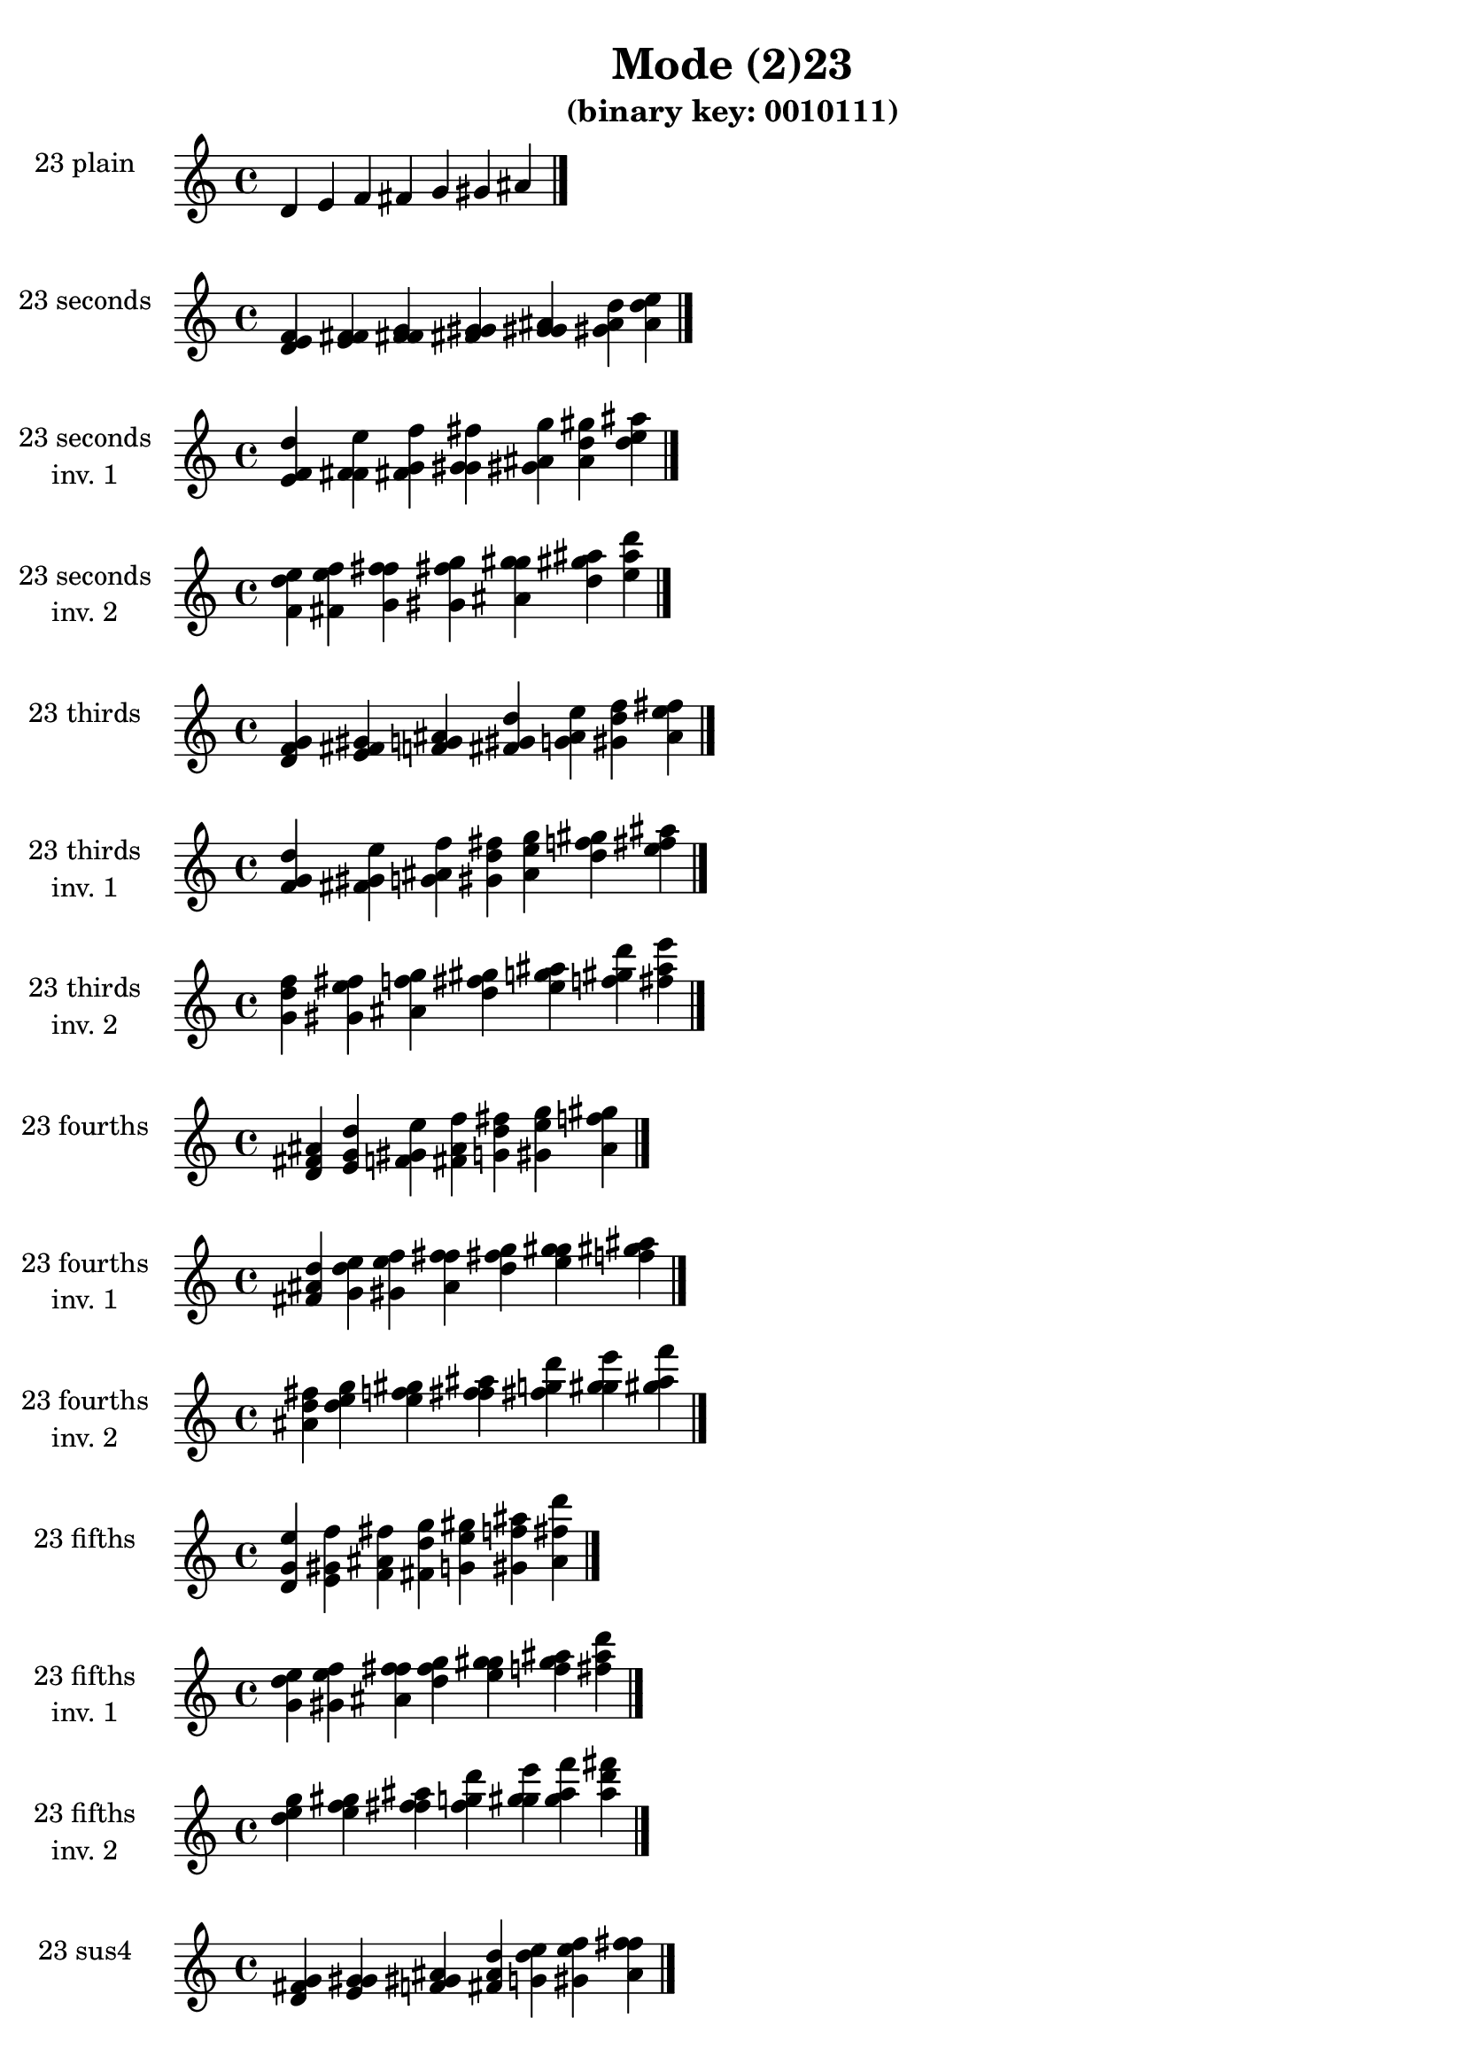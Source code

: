 \version "2.19.0"

\header {
  title = "Mode (2)23"
  subtitle = "(binary key: 0010111)"
 %% Remove default LilyPond tagline
  tagline = ##f
}

\paper {
  #(set-paper-size "a4")
}

global = {
  \key c \major
  \time 4/4
  \tempo 4=100
}

\book {
  \score {
    \new Staff \with {
      instrumentName =  \markup { \column {
         \hcenter-in #14 \line { 23 plain }
         \hcenter-in #14 \line {  } } }
      midiInstrument = "oboe"
    } { \accidentalStyle "default"
        \cadenzaOn d' e' f' fis' g' gis' ais'  \cadenzaOff \bar "|." }
    \layout { }
  }
  \score {
    \new Staff \with {
      instrumentName =  \markup { \column {
         \hcenter-in #14 \line { 23 seconds }
         \hcenter-in #14 \line {  } } }
      midiInstrument = "oboe"
    } { \accidentalStyle "default"
        \cadenzaOn <d' e' f'> <e' f' fis'> <f' fis' g'> <fis' g' gis'> <g' gis' ais'> <gis' ais' d''> <ais' d'' e''>  \cadenzaOff \bar "|." }
    \layout { }
  }
  \score {
    \new Staff \with {
      instrumentName =  \markup { \column {
         \hcenter-in #14 \line { 23 seconds }
         \hcenter-in #14 \line { inv. 1 } } }
      midiInstrument = "oboe"
    } { \accidentalStyle "default"
        \cadenzaOn <e' f' d''> <f' fis' e''> <fis' g' f''> <g' gis' fis''> <gis' ais' g''> <ais' d'' gis''> <d'' e'' ais''>  \cadenzaOff \bar "|." }
    \layout { }
  }
  \score {
    \new Staff \with {
      instrumentName =  \markup { \column {
         \hcenter-in #14 \line { 23 seconds }
         \hcenter-in #14 \line { inv. 2 } } }
      midiInstrument = "oboe"
    } { \accidentalStyle "default"
        \cadenzaOn <f' d'' e''> <fis' e'' f''> <g' f'' fis''> <gis' fis'' g''> <ais' g'' gis''> <d'' gis'' ais''> <e'' ais'' d'''>  \cadenzaOff \bar "|." }
    \layout { }
  }
  \score {
    \new Staff \with {
      instrumentName =  \markup { \column {
         \hcenter-in #14 \line { 23 thirds }
         \hcenter-in #14 \line {  } } }
      midiInstrument = "oboe"
    } { \accidentalStyle "default"
        \cadenzaOn <d' f' g'> <e' fis' gis'> <f' g' ais'> <fis' gis' d''> <g' ais' e''> <gis' d'' f''> <ais' e'' fis''>  \cadenzaOff \bar "|." }
    \layout { }
  }
  \score {
    \new Staff \with {
      instrumentName =  \markup { \column {
         \hcenter-in #14 \line { 23 thirds }
         \hcenter-in #14 \line { inv. 1 } } }
      midiInstrument = "oboe"
    } { \accidentalStyle "default"
        \cadenzaOn <f' g' d''> <fis' gis' e''> <g' ais' f''> <gis' d'' fis''> <ais' e'' g''> <d'' f'' gis''> <e'' fis'' ais''>  \cadenzaOff \bar "|." }
    \layout { }
  }
  \score {
    \new Staff \with {
      instrumentName =  \markup { \column {
         \hcenter-in #14 \line { 23 thirds }
         \hcenter-in #14 \line { inv. 2 } } }
      midiInstrument = "oboe"
    } { \accidentalStyle "default"
        \cadenzaOn <g' d'' f''> <gis' e'' fis''> <ais' f'' g''> <d'' fis'' gis''> <e'' g'' ais''> <f'' gis'' d'''> <fis'' ais'' e'''>  \cadenzaOff \bar "|." }
    \layout { }
  }
  \score {
    \new Staff \with {
      instrumentName =  \markup { \column {
         \hcenter-in #14 \line { 23 fourths }
         \hcenter-in #14 \line {  } } }
      midiInstrument = "oboe"
    } { \accidentalStyle "default"
        \cadenzaOn <d' fis' ais'> <e' g' d''> <f' gis' e''> <fis' ais' f''> <g' d'' fis''> <gis' e'' g''> <ais' f'' gis''>  \cadenzaOff \bar "|." }
    \layout { }
  }
  \score {
    \new Staff \with {
      instrumentName =  \markup { \column {
         \hcenter-in #14 \line { 23 fourths }
         \hcenter-in #14 \line { inv. 1 } } }
      midiInstrument = "oboe"
    } { \accidentalStyle "default"
        \cadenzaOn <fis' ais' d''> <g' d'' e''> <gis' e'' f''> <ais' f'' fis''> <d'' fis'' g''> <e'' g'' gis''> <f'' gis'' ais''>  \cadenzaOff \bar "|." }
    \layout { }
  }
  \score {
    \new Staff \with {
      instrumentName =  \markup { \column {
         \hcenter-in #14 \line { 23 fourths }
         \hcenter-in #14 \line { inv. 2 } } }
      midiInstrument = "oboe"
    } { \accidentalStyle "default"
        \cadenzaOn <ais' d'' fis''> <d'' e'' g''> <e'' f'' gis''> <f'' fis'' ais''> <fis'' g'' d'''> <g'' gis'' e'''> <gis'' ais'' f'''>  \cadenzaOff \bar "|." }
    \layout { }
  }
  \score {
    \new Staff \with {
      instrumentName =  \markup { \column {
         \hcenter-in #14 \line { 23 fifths }
         \hcenter-in #14 \line {  } } }
      midiInstrument = "oboe"
    } { \accidentalStyle "default"
        \cadenzaOn <d' g' e''> <e' gis' f''> <f' ais' fis''> <fis' d'' g''> <g' e'' gis''> <gis' f'' ais''> <ais' fis'' d'''>  \cadenzaOff \bar "|." }
    \layout { }
  }
  \score {
    \new Staff \with {
      instrumentName =  \markup { \column {
         \hcenter-in #14 \line { 23 fifths }
         \hcenter-in #14 \line { inv. 1 } } }
      midiInstrument = "oboe"
    } { \accidentalStyle "default"
        \cadenzaOn <g' e'' d''> <gis' f'' e''> <ais' fis'' f''> <d'' g'' fis''> <e'' gis'' g''> <f'' ais'' gis''> <fis'' d''' ais''>  \cadenzaOff \bar "|." }
    \layout { }
  }
  \score {
    \new Staff \with {
      instrumentName =  \markup { \column {
         \hcenter-in #14 \line { 23 fifths }
         \hcenter-in #14 \line { inv. 2 } } }
      midiInstrument = "oboe"
    } { \accidentalStyle "default"
        \cadenzaOn <e'' d'' g''> <f'' e'' gis''> <fis'' f'' ais''> <g'' fis'' d'''> <gis'' g'' e'''> <ais'' gis'' f'''> <d''' ais'' fis'''>  \cadenzaOff \bar "|." }
    \layout { }
  }
  \score {
    \new Staff \with {
      instrumentName =  \markup { \column {
         \hcenter-in #14 \line { 23 sus4 }
         \hcenter-in #14 \line {  } } }
      midiInstrument = "oboe"
    } { \accidentalStyle "default"
        \cadenzaOn <d' fis' g'> <e' g' gis'> <f' gis' ais'> <fis' ais' d''> <g' d'' e''> <gis' e'' f''> <ais' f'' fis''>  \cadenzaOff \bar "|." }
    \layout { }
  }
  \score {
    \new Staff \with {
      instrumentName =  \markup { \column {
         \hcenter-in #14 \line { 23 sus4 }
         \hcenter-in #14 \line { inv. 1 } } }
      midiInstrument = "oboe"
    } { \accidentalStyle "default"
        \cadenzaOn <fis' g' d''> <g' gis' e''> <gis' ais' f''> <ais' d'' fis''> <d'' e'' g''> <e'' f'' gis''> <f'' fis'' ais''>  \cadenzaOff \bar "|." }
    \layout { }
  }
  \score {
    \new Staff \with {
      instrumentName =  \markup { \column {
         \hcenter-in #14 \line { 23 sus4 }
         \hcenter-in #14 \line { inv. 2 } } }
      midiInstrument = "oboe"
    } { \accidentalStyle "default"
        \cadenzaOn <g' d'' fis''> <gis' e'' g''> <ais' f'' gis''> <d'' fis'' ais''> <e'' g'' d'''> <f'' gis'' e'''> <fis'' ais'' f'''>  \cadenzaOff \bar "|." }
    \layout { }
  }
  \score {
    \new Staff \with {
      instrumentName =  \markup { \column {
         \hcenter-in #14 \line { 23 sus2 }
         \hcenter-in #14 \line {  } } }
      midiInstrument = "oboe"
    } { \accidentalStyle "default"
        \cadenzaOn <d' e' g'> <e' f' gis'> <f' fis' ais'> <fis' g' d''> <g' gis' e''> <gis' ais' f''> <ais' d'' fis''>  \cadenzaOff \bar "|." }
    \layout { }
  }
  \score {
    \new Staff \with {
      instrumentName =  \markup { \column {
         \hcenter-in #14 \line { 23 sus2 }
         \hcenter-in #14 \line { inv. 1 } } }
      midiInstrument = "oboe"
    } { \accidentalStyle "default"
        \cadenzaOn <e' g' d''> <f' gis' e''> <fis' ais' f''> <g' d'' fis''> <gis' e'' g''> <ais' f'' gis''> <d'' fis'' ais''>  \cadenzaOff \bar "|." }
    \layout { }
  }
  \score {
    \new Staff \with {
      instrumentName =  \markup { \column {
         \hcenter-in #14 \line { 23 sus2 }
         \hcenter-in #14 \line { inv. 2 } } }
      midiInstrument = "oboe"
    } { \accidentalStyle "default"
        \cadenzaOn <g' d'' e''> <gis' e'' f''> <ais' f'' fis''> <d'' fis'' g''> <e'' g'' gis''> <f'' gis'' ais''> <fis'' ais'' d'''>  \cadenzaOff \bar "|." }
    \layout { }
  }
}

\book {
  \bookOutputSuffix "plain_"
  \score {
    \new Staff \with {
      instrumentName =  \markup { \column {
         \hcenter-in #14 \line { 23 plain }
         \hcenter-in #14 \line {  } } }
      midiInstrument = "oboe"
    } { \accidentalStyle "default"
        \cadenzaOn d' e' f' fis' g' gis' ais'  \cadenzaOff \bar "|." }
    \midi { }
  }
}
\book {
  \bookOutputSuffix "seconds_"
  \score {
    \new Staff \with {
      instrumentName =  \markup { \column {
         \hcenter-in #14 \line { 23 seconds }
         \hcenter-in #14 \line {  } } }
      midiInstrument = "oboe"
    } { \accidentalStyle "default"
        \cadenzaOn <d' e' f'> <e' f' fis'> <f' fis' g'> <fis' g' gis'> <g' gis' ais'> <gis' ais' d''> <ais' d'' e''>  \cadenzaOff \bar "|." }
    \midi { }
  }
}
\book {
  \bookOutputSuffix "seconds_inv. 1"
  \score {
    \new Staff \with {
      instrumentName =  \markup { \column {
         \hcenter-in #14 \line { 23 seconds }
         \hcenter-in #14 \line { inv. 1 } } }
      midiInstrument = "oboe"
    } { \accidentalStyle "default"
        \cadenzaOn <e' f' d''> <f' fis' e''> <fis' g' f''> <g' gis' fis''> <gis' ais' g''> <ais' d'' gis''> <d'' e'' ais''>  \cadenzaOff \bar "|." }
    \midi { }
  }
}
\book {
  \bookOutputSuffix "seconds_inv. 2"
  \score {
    \new Staff \with {
      instrumentName =  \markup { \column {
         \hcenter-in #14 \line { 23 seconds }
         \hcenter-in #14 \line { inv. 2 } } }
      midiInstrument = "oboe"
    } { \accidentalStyle "default"
        \cadenzaOn <f' d'' e''> <fis' e'' f''> <g' f'' fis''> <gis' fis'' g''> <ais' g'' gis''> <d'' gis'' ais''> <e'' ais'' d'''>  \cadenzaOff \bar "|." }
    \midi { }
  }
}
\book {
  \bookOutputSuffix "thirds_"
  \score {
    \new Staff \with {
      instrumentName =  \markup { \column {
         \hcenter-in #14 \line { 23 thirds }
         \hcenter-in #14 \line {  } } }
      midiInstrument = "oboe"
    } { \accidentalStyle "default"
        \cadenzaOn <d' f' g'> <e' fis' gis'> <f' g' ais'> <fis' gis' d''> <g' ais' e''> <gis' d'' f''> <ais' e'' fis''>  \cadenzaOff \bar "|." }
    \midi { }
  }
}
\book {
  \bookOutputSuffix "thirds_inv. 1"
  \score {
    \new Staff \with {
      instrumentName =  \markup { \column {
         \hcenter-in #14 \line { 23 thirds }
         \hcenter-in #14 \line { inv. 1 } } }
      midiInstrument = "oboe"
    } { \accidentalStyle "default"
        \cadenzaOn <f' g' d''> <fis' gis' e''> <g' ais' f''> <gis' d'' fis''> <ais' e'' g''> <d'' f'' gis''> <e'' fis'' ais''>  \cadenzaOff \bar "|." }
    \midi { }
  }
}
\book {
  \bookOutputSuffix "thirds_inv. 2"
  \score {
    \new Staff \with {
      instrumentName =  \markup { \column {
         \hcenter-in #14 \line { 23 thirds }
         \hcenter-in #14 \line { inv. 2 } } }
      midiInstrument = "oboe"
    } { \accidentalStyle "default"
        \cadenzaOn <g' d'' f''> <gis' e'' fis''> <ais' f'' g''> <d'' fis'' gis''> <e'' g'' ais''> <f'' gis'' d'''> <fis'' ais'' e'''>  \cadenzaOff \bar "|." }
    \midi { }
  }
}
\book {
  \bookOutputSuffix "fourths_"
  \score {
    \new Staff \with {
      instrumentName =  \markup { \column {
         \hcenter-in #14 \line { 23 fourths }
         \hcenter-in #14 \line {  } } }
      midiInstrument = "oboe"
    } { \accidentalStyle "default"
        \cadenzaOn <d' fis' ais'> <e' g' d''> <f' gis' e''> <fis' ais' f''> <g' d'' fis''> <gis' e'' g''> <ais' f'' gis''>  \cadenzaOff \bar "|." }
    \midi { }
  }
}
\book {
  \bookOutputSuffix "fourths_inv. 1"
  \score {
    \new Staff \with {
      instrumentName =  \markup { \column {
         \hcenter-in #14 \line { 23 fourths }
         \hcenter-in #14 \line { inv. 1 } } }
      midiInstrument = "oboe"
    } { \accidentalStyle "default"
        \cadenzaOn <fis' ais' d''> <g' d'' e''> <gis' e'' f''> <ais' f'' fis''> <d'' fis'' g''> <e'' g'' gis''> <f'' gis'' ais''>  \cadenzaOff \bar "|." }
    \midi { }
  }
}
\book {
  \bookOutputSuffix "fourths_inv. 2"
  \score {
    \new Staff \with {
      instrumentName =  \markup { \column {
         \hcenter-in #14 \line { 23 fourths }
         \hcenter-in #14 \line { inv. 2 } } }
      midiInstrument = "oboe"
    } { \accidentalStyle "default"
        \cadenzaOn <ais' d'' fis''> <d'' e'' g''> <e'' f'' gis''> <f'' fis'' ais''> <fis'' g'' d'''> <g'' gis'' e'''> <gis'' ais'' f'''>  \cadenzaOff \bar "|." }
    \midi { }
  }
}
\book {
  \bookOutputSuffix "fifths_"
  \score {
    \new Staff \with {
      instrumentName =  \markup { \column {
         \hcenter-in #14 \line { 23 fifths }
         \hcenter-in #14 \line {  } } }
      midiInstrument = "oboe"
    } { \accidentalStyle "default"
        \cadenzaOn <d' g' e''> <e' gis' f''> <f' ais' fis''> <fis' d'' g''> <g' e'' gis''> <gis' f'' ais''> <ais' fis'' d'''>  \cadenzaOff \bar "|." }
    \midi { }
  }
}
\book {
  \bookOutputSuffix "fifths_inv. 1"
  \score {
    \new Staff \with {
      instrumentName =  \markup { \column {
         \hcenter-in #14 \line { 23 fifths }
         \hcenter-in #14 \line { inv. 1 } } }
      midiInstrument = "oboe"
    } { \accidentalStyle "default"
        \cadenzaOn <g' e'' d''> <gis' f'' e''> <ais' fis'' f''> <d'' g'' fis''> <e'' gis'' g''> <f'' ais'' gis''> <fis'' d''' ais''>  \cadenzaOff \bar "|." }
    \midi { }
  }
}
\book {
  \bookOutputSuffix "fifths_inv. 2"
  \score {
    \new Staff \with {
      instrumentName =  \markup { \column {
         \hcenter-in #14 \line { 23 fifths }
         \hcenter-in #14 \line { inv. 2 } } }
      midiInstrument = "oboe"
    } { \accidentalStyle "default"
        \cadenzaOn <e'' d'' g''> <f'' e'' gis''> <fis'' f'' ais''> <g'' fis'' d'''> <gis'' g'' e'''> <ais'' gis'' f'''> <d''' ais'' fis'''>  \cadenzaOff \bar "|." }
    \midi { }
  }
}
\book {
  \bookOutputSuffix "sus4_"
  \score {
    \new Staff \with {
      instrumentName =  \markup { \column {
         \hcenter-in #14 \line { 23 sus4 }
         \hcenter-in #14 \line {  } } }
      midiInstrument = "oboe"
    } { \accidentalStyle "default"
        \cadenzaOn <d' fis' g'> <e' g' gis'> <f' gis' ais'> <fis' ais' d''> <g' d'' e''> <gis' e'' f''> <ais' f'' fis''>  \cadenzaOff \bar "|." }
    \midi { }
  }
}
\book {
  \bookOutputSuffix "sus4_inv. 1"
  \score {
    \new Staff \with {
      instrumentName =  \markup { \column {
         \hcenter-in #14 \line { 23 sus4 }
         \hcenter-in #14 \line { inv. 1 } } }
      midiInstrument = "oboe"
    } { \accidentalStyle "default"
        \cadenzaOn <fis' g' d''> <g' gis' e''> <gis' ais' f''> <ais' d'' fis''> <d'' e'' g''> <e'' f'' gis''> <f'' fis'' ais''>  \cadenzaOff \bar "|." }
    \midi { }
  }
}
\book {
  \bookOutputSuffix "sus4_inv. 2"
  \score {
    \new Staff \with {
      instrumentName =  \markup { \column {
         \hcenter-in #14 \line { 23 sus4 }
         \hcenter-in #14 \line { inv. 2 } } }
      midiInstrument = "oboe"
    } { \accidentalStyle "default"
        \cadenzaOn <g' d'' fis''> <gis' e'' g''> <ais' f'' gis''> <d'' fis'' ais''> <e'' g'' d'''> <f'' gis'' e'''> <fis'' ais'' f'''>  \cadenzaOff \bar "|." }
    \midi { }
  }
}
\book {
  \bookOutputSuffix "sus2_"
  \score {
    \new Staff \with {
      instrumentName =  \markup { \column {
         \hcenter-in #14 \line { 23 sus2 }
         \hcenter-in #14 \line {  } } }
      midiInstrument = "oboe"
    } { \accidentalStyle "default"
        \cadenzaOn <d' e' g'> <e' f' gis'> <f' fis' ais'> <fis' g' d''> <g' gis' e''> <gis' ais' f''> <ais' d'' fis''>  \cadenzaOff \bar "|." }
    \midi { }
  }
}
\book {
  \bookOutputSuffix "sus2_inv. 1"
  \score {
    \new Staff \with {
      instrumentName =  \markup { \column {
         \hcenter-in #14 \line { 23 sus2 }
         \hcenter-in #14 \line { inv. 1 } } }
      midiInstrument = "oboe"
    } { \accidentalStyle "default"
        \cadenzaOn <e' g' d''> <f' gis' e''> <fis' ais' f''> <g' d'' fis''> <gis' e'' g''> <ais' f'' gis''> <d'' fis'' ais''>  \cadenzaOff \bar "|." }
    \midi { }
  }
}
\book {
  \bookOutputSuffix "sus2_inv. 2"
  \score {
    \new Staff \with {
      instrumentName =  \markup { \column {
         \hcenter-in #14 \line { 23 sus2 }
         \hcenter-in #14 \line { inv. 2 } } }
      midiInstrument = "oboe"
    } { \accidentalStyle "default"
        \cadenzaOn <g' d'' e''> <gis' e'' f''> <ais' f'' fis''> <d'' fis'' g''> <e'' g'' gis''> <f'' gis'' ais''> <fis'' ais'' d'''>  \cadenzaOff \bar "|." }
    \midi { }
  }
}
